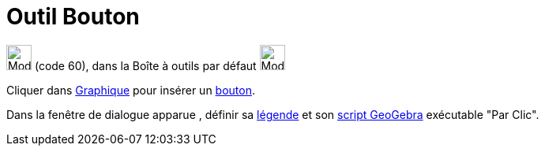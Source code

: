 = Outil Bouton
:page-en: tools/Button
ifdef::env-github[:imagesdir: /fr/modules/ROOT/assets/images]

image:32px-Mode_buttonaction.svg.png[Mode buttonaction.svg,width=32,height=32] (code 60), dans la Boîte à outils par
défaut image:32px-Mode_slider.svg.png[Mode slider.svg,width=32,height=32]

Cliquer dans xref:/Graphique.adoc[Graphique] pour insérer un xref:/InterActions.adoc[bouton].

Dans la fenêtre de dialogue apparue , définir sa xref:/Étiquettes_et_Légendes.adoc[légende] et son
xref:/Script.adoc[script GeoGebra] exécutable "Par Clic".
